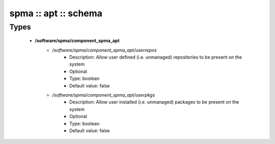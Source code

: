 #####################
spma :: apt :: schema
#####################

Types
-----

 - **/software/spma/component_spma_apt**
    - */software/spma/component_spma_apt/userrepos*
        - Description: Allow user defined (i.e. unmanaged) repositories to be present on the system
        - Optional
        - Type: boolean
        - Default value: false
    - */software/spma/component_spma_apt/userpkgs*
        - Description: Allow user installed (i.e. unmanaged) packages to be present on the system
        - Optional
        - Type: boolean
        - Default value: false
